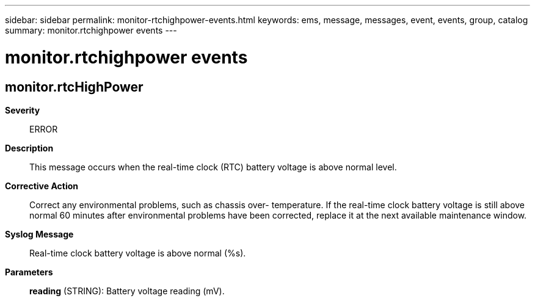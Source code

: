 ---
sidebar: sidebar
permalink: monitor-rtchighpower-events.html
keywords: ems, message, messages, event, events, group, catalog
summary: monitor.rtchighpower events
---

= monitor.rtchighpower events
:toc: macro
:toclevels: 1
:hardbreaks:
:nofooter:
:icons: font
:linkattrs:
:imagesdir: ./media/

== monitor.rtcHighPower
*Severity*::
ERROR
*Description*::
This message occurs when the real-time clock (RTC) battery voltage is above normal level.
*Corrective Action*::
Correct any environmental problems, such as chassis over- temperature. If the real-time clock battery voltage is still above normal 60 minutes after environmental problems have been corrected, replace it at the next available maintenance window.
*Syslog Message*::
Real-time clock battery voltage is above normal (%s).
*Parameters*::
*reading* (STRING): Battery voltage reading (mV).
